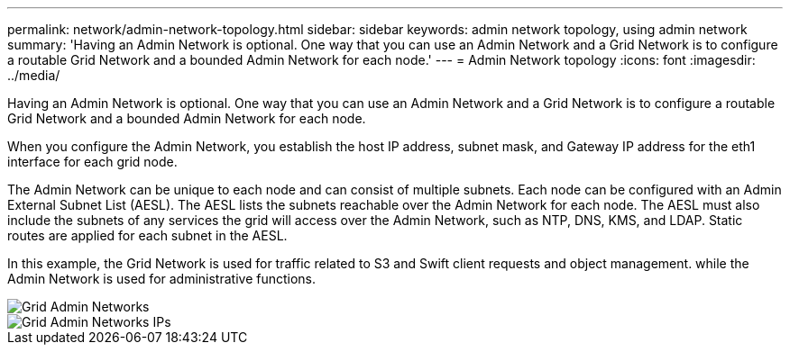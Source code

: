 ---
permalink: network/admin-network-topology.html
sidebar: sidebar
keywords: admin network topology, using admin network
summary: 'Having an Admin Network is optional. One way that you can use an Admin Network and a Grid Network is to configure a routable Grid Network and a bounded Admin Network for each node.'
---
= Admin Network topology
:icons: font
:imagesdir: ../media/

[.lead]
Having an Admin Network is optional. One way that you can use an Admin Network and a Grid Network is to configure a routable Grid Network and a bounded Admin Network for each node.

When you configure the Admin Network, you establish the host IP address, subnet mask, and Gateway IP address for the eth1 interface for each grid node.

The Admin Network can be unique to each node and can consist of multiple subnets. Each node can be configured with an Admin External Subnet List (AESL). The AESL lists the subnets reachable over the Admin Network for each node. The AESL must also include the subnets of any services the grid will access over the Admin Network, such as NTP, DNS, KMS, and LDAP. Static routes are applied for each subnet in the AESL.

In this example, the Grid Network is used for traffic related to S3 and Swift client requests and object management. while the Admin Network is used for administrative functions.

image::../media/grid_admin_networks.png[Grid Admin Networks]

image::../media/grid_admin_networks_ips.png[Grid Admin Networks IPs]
